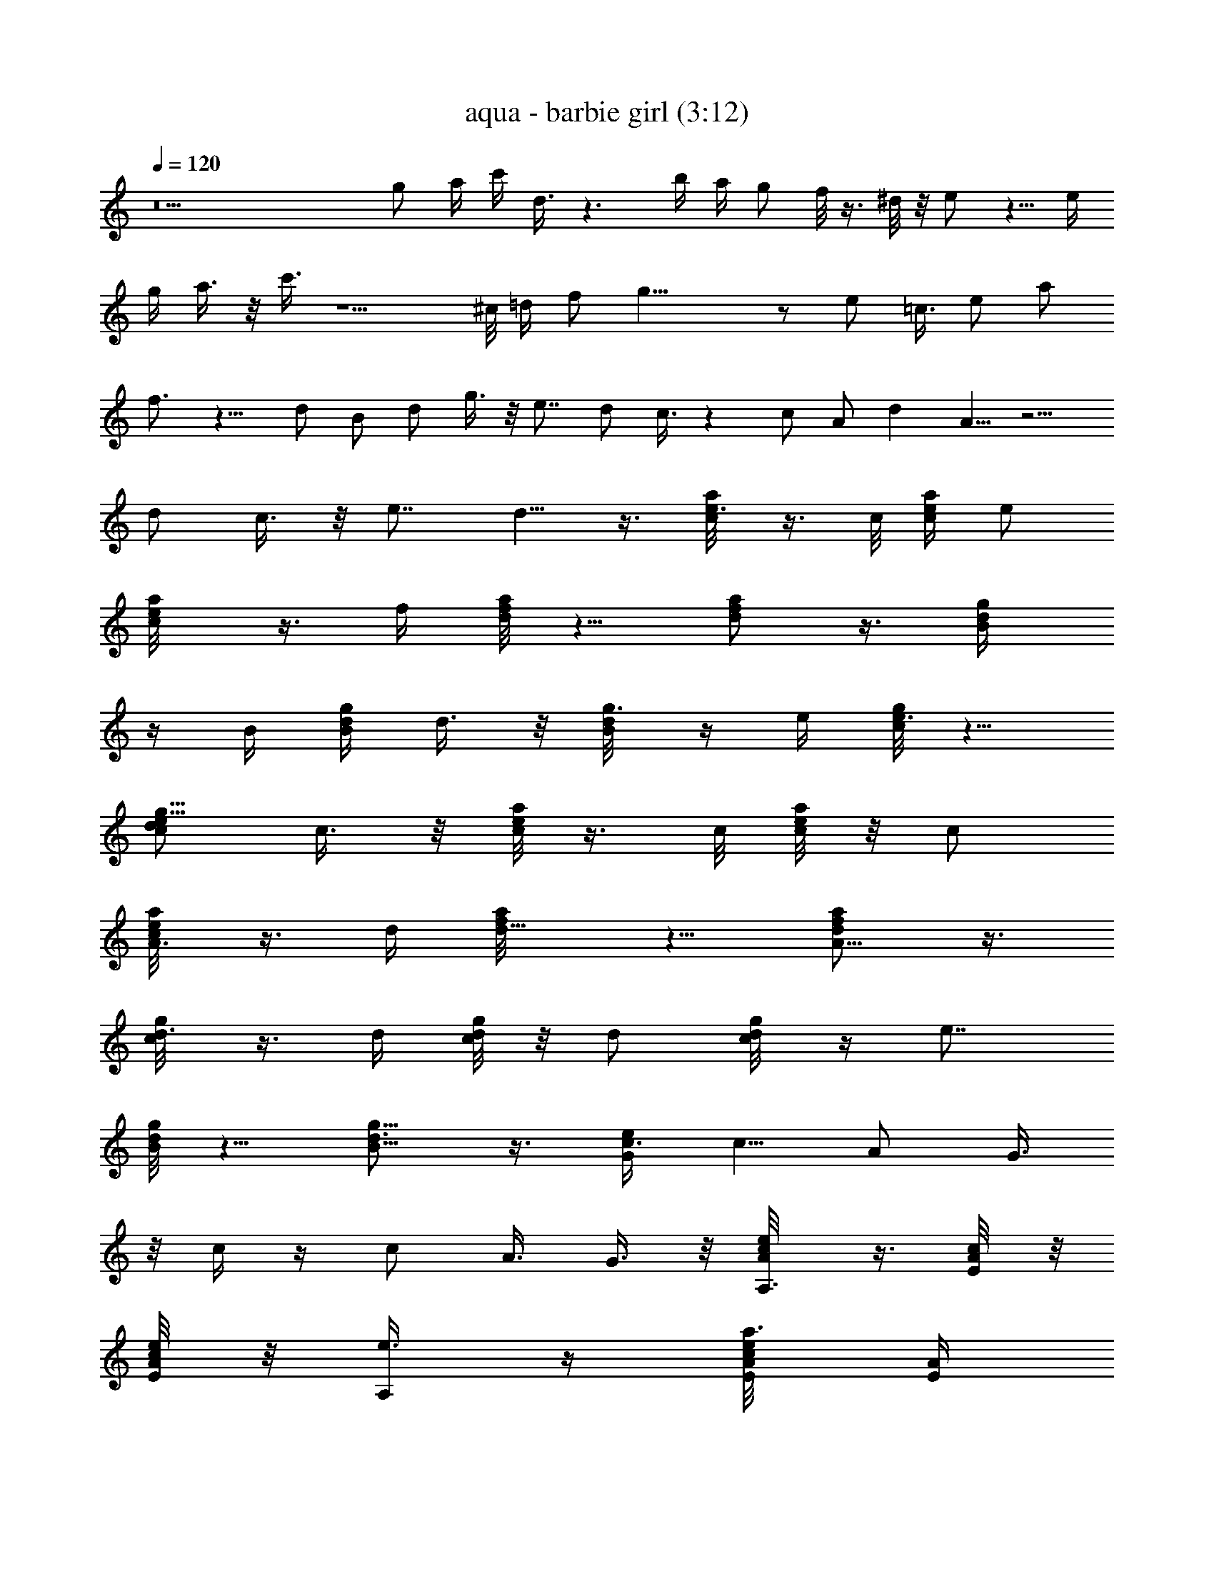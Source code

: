 X:1
T:aqua - barbie girl (3:12)
Z:Transcribed by LotRO MIDI Player:http://lotro.acasylum.com/midi
%  Original file:aqua - barbie girl.mid
%  Transpose:-4
L:1/4
Q:120
K:C
z9 g/2 a/4 c'/4 d3/8 z3/2 b/4 a/4 g/2 f/8 z3/8 ^d/8 z/8 e/2 z5/8 e/4
g/4 a3/8 z/8 c'3/8 z5/2 ^c/8 =d/4 f/2 g23/8 z/2 e/2 =c3/8 e/2 a/2
f3/4 z9/8 d/2 B/2 d/2 g3/8 z/8 e7/8 d/2 c3/8 z c/2 A/2 d A5/8 z5/4
d/2 c3/8 z/8 e7/8 d5/8 z3/8 [e3/8c/8a/4] z3/8 c/8 [c/4e/4a/4] e/2
[a/2c/8e/4] z3/8 f/4 [d/8f/2a/8] z5/8 [d/2f/2a/2] z3/8 [d/2B/4g/4]
z/4 B/4 [B/4d/4g/4] d3/8 z/8 [g3/8B/8d/8] z/4 e/4 [c/8e3/4g/4] z5/8
[d/2c/2e5/8g5/8] c3/8 z/8 [c/8e/8a/8] z3/8 c/8 [c/8e/8a/4] z/8 c/2
[A3/8c/8e/4a/4] z3/8 d/4 [d5/8f/8a/4] z5/8 [A5/8d/2f/2a/2] z3/8
[d3/8c/8g/4] z3/8 d/4 [c/8d/8g/8] z/8 d/2 [c/4d/8g/8] z/4 [e7/8z/4]
[B/8d/8g/4] z5/8 [d3/4B5/8g5/8] z3/8 [c3/8G/2e/2] [c5/8z/2] A/2 G3/8
z/8 c/4 z/4 c/2 A3/8 G3/8 z/8 [e/2A/8c/8A,3/8] z3/8 [c/4E/8A/8] z/8
[E/8A/4c/8e/4] z/8 [e3/8A,/4] z/4 [a3/8A/8c/8e/8E/8] [E/4A/4]
[f/4D/2] [A/4d/4f5/8] [F/8A/8] z/8 [F/8A/8] z/8 [A/2d5/8f5/8D3/8] z/8
[F/8A/4] z/8 [F/8A/8] z/8 [d3/8G/8B/8B,/4] z/4 [B/4D/8G/8] z/8
[D/4G3/8B/4d/4] [d/2B,/2] [g/2G/4B/8d/8D/8] z/8 [D/8G/8] z/8 [e/4C/2]
[G/4c/8e5/8] z/8 [E/8G/8] z/8 [E/8G/8] [d/2G/2c/2e3/4C/2] [c/2E/8G/8]
z/8 [E/8G/8] z/8 [A/4c/8e/8A,/2] z3/8 [E/8A/8] z/8 [E/8A/4c/8e/4] z/8
[c3/8A,3/8] z/8 [A/8c/8e/8E/8] [E/4A/4] [d/4D5/8] [A/4d3/4f/8] z/8
[F/8A/8] z/8 [F/8A/4] z/8 [A/2d5/8f5/8D3/8] z/8 [F/8A/4] z/8 [F/8A/8]
z/8 [G/8c/8d/8G,/2] z/4 [C/8G/8] z/8 [C/8G3/8c/4d/4] z/8 [d/2G,3/4]
[c3/8G/4d/8C/8] z/8 [C/8G/8] z/8 [e7/8G,5/8z/4] [G/8B/8d/8] z/8
[D/8G/8] z/8 [D/8G/8] [d7/8G/2B3/4G,/2] [D/8G/4] z/8 [D/8G/4] z/8
[e/2A/4c/8A,/2] z3/8 [c/4E/8A/8] z/8 [E/8A/4c/8e/4] z/8 [e3/8C5/8]
[a/2A/4c/8e/4E/8] z/8 [E/8A/4] z/8 [f/4D3/4] [A/4d/8f5/8] z/8
[F/8A/8] z/8 [F/8A/8] z/8 [A/2d5/8f5/8D/2] [F/8A/4] z/8 [F/8A/8] z/8
[d3/8G/4B/8B,5/8] z/4 [B/4D/8G/8] z/8 [D/4G3/8B/4d/4] [d/2B,3/4]
[g/2G/4B/8d/8D/8] z/8 [D/8G/8] z/8 [e/4C5/8] [G/8c/8e5/8] z/8
[E/8G/8] [E/4G/4] [d/2G/2c/8e3/4C3/4] z/8 c/4 [c3/8E/8G/8] z/8
[E/8G/8] z/8 [A/4c/8e/8A,3/4] z3/8 [c/8E/8A/8] z/8 [E/8A/4c/8e/4] z/8
[c3/8A,5/8] [A/4c/4e/4E/8] z/8 [E/8A/4] z/8 [d/4D3/4] [A/4d3/4f/8]
z/8 [F/8A/8] z/8 [F/8A/4] z/8 [A/2d/2f/2D3/4] [F/8A/4] z/8 [F/8A/8]
[d/4G3/8c/8G,3/4] z3/8 [d/4C/8G/8] z/8 [C/8G3/8c/8d/4] z/8 [d/2G,3/4]
[c/4G/8d/8C/8] z/8 [C/8G/8] z/8 [e7/8G,5/8z/4] [G/8B/8d/8] z/8
[D/8G/8] [D/4G/4] [dG/2B5/8G,7/8] [D/8G/4] z/8 [D/8G/8] z/8
[c19/8E13/4A23/8A,13/4] c/2 d3/8 z/8 [e7/8z3/8] [E/4A/4c/4] z/4 c/4
[E/4A/8c/8] z/8 d3/8 z/8 [e7/8E/8A/8c/8] z3/4 [c/2E/4A/4] z/4
[d3/8z/4] [E/4A/4c/8] z/8 [e7/8z/2] [F/8A/8d/8] z3/8 [f3/8z/4]
[F/8A/8d/8] z/8 e3/8 [dF/8A/8] z7/8 [B3/8F/8A/8d/8] z3/8 [c3/8z/4]
[F/8A/8d/8] z/8 d3/8 [G/4B/8d/2] z3/8 B/4 [G/4B/4d/4] c/2
[d3/4G/8B/8] z3/4 [d/2G/4B/8] z3/8 [e3/8z/4] [G/8B/8d/4] z/8
[d7/8z/2] [E/8A/8c/8] z3/8 c/4 [E/8A/8c5/8] z/2 [E/4A/8c/2] z7/8
[c/2E/8A/8] z3/8 [d3/8z/4] [E/8A/8c/8] z/8 [e3/4z3/8] [E/4A/8c/8]
z3/8 c/4 [E/4A/8c/8] z/8 d/8 z3/8 [e7/8E/8A/8c/8] z3/4 [c3/8E/4A/8]
z3/8 d/4 [E/4A/8c/8] z/8 [e7/8z/2] [F/8A/8d/8] z3/8 f/8 z/8
[F/8A/8d/8] e/4 z/4 [dF/8A/8] z7/8 [B3/8F/8A/8d/8] z3/8 c/8 z/8
[F/8A/8d/8] d/2 [G/4B/8d/2] z3/8 B/4 [G/4B/8d/4] z/8 c3/8 z/8
[d5/8G/8B/8] z3/4 [d/2G/4B/8] z3/8 [e3/8z/4] [G/8B/8d/4] z/8
[d7/8z/2] [E/8A/8c/8] z3/8 c/4 [E/8A/8c5/8] z/2 [E/8A/8c/2] z7/8
[e3/8E/8A/8c/8] z3/8 [f3/8z/4] [E/8A/8c/8] [g2z/2] [E/8A/8] z5/8
[E/8A3/8] z3/8 [E/8G/8] z/8 [E/8A/8] z/2 [F/8A/8] z/8 [a/2F/4A/8]
z3/8 [f/2F/8A/4] z/8 [F/8G/8] z/8 [g7/8F/8A/8] z3/8 [G/8c/8] z3/8
[a3/4z/8] [G/4B/4] z/4 [G/8A/8] z/8 [G/8B/8] z5/8 [G/8c/8] z/8
[e3/8G/8c/8] z3/8 [f3/8G/8c/8] [G/8B/8c/8] z/8 [g9/8G/8c/8] z3/8
[E/8A/8] z5/8 [E/8A/4] z/8 [g3/8z/4] [E/8G/8] z/8 [a7/8E/8A/8] z/2
[F/4A/8] z/8 [gF/8A/4] z3/8 [F/8A/8] z/8 [F/8G/8] z/8 [e/2F/8A/8]
z3/8 [d17/8G/8c/8] z/2 [G/4c/8] z3/8 [G/8c/8] z/8 [G/8c/8] z5/8
[G/8B/8d/8] z/8 [a3/8G/8] z3/8 [g3/8G/8B/8d/8] [G/8B/8d/4] z/8
[a3/8G/4B/8d/4] z3/8 [e/2A/8c/8A,3/8] z3/8 [c/4E/8A/8] z/8
[E/8A/4c/8e/4] z/8 [e3/8A,/4] z/4 [a3/8A/8c/8e/8E/8] [E/4A/4]
[f/4D/2] [A/4d/4f5/8] [F/8A/8] z/8 [F/8A/8] z/8 [A/2d5/8f5/8D3/8] z/8
[F/8A/4] z/8 [F/8A/8] z/8 [d3/8G/8B/8B,/4] z/4 [B/4D/8G/8] z/8
[D/4G3/8B/4d/4] [d/2B,/2] [g/2G/4B/8d/8D/8] z/8 [D/8G/8] z/8 [e/4C/2]
[G/4c/8e5/8] z/8 [E/8G/8] z/8 [E/8G/8] [d/2G/2c/2e3/4C/2] [c/2E/8G/8]
z/8 [E/8G/8] z/8 [A/4c/8e/8A,/2] z3/8 [E/8A/8] z/8 [E/8A/4c/8e/4] z/8
[c3/8A,3/8] z/8 [A/8c/8e/8E/8] [E/4A/4] [d/4D5/8] [A/4d3/4f/8] z/8
[F/8A/8] z/8 [F/8A/4] z/8 [A/2d5/8f5/8D3/8] z/8 [F/8A/4] z/8 [F/8A/8]
z/8 [G/8c/8d/8G,/2] z/4 [C/8G/8] z/8 [C/8G3/8c/4d/4] z/8 [d/2G,3/4]
[c3/8G/4d/8C/8] z/8 [C/8G/8] z/8 [e7/8G,5/8z/4] [G/8B/8d/8] z/8
[D/8G/8] z/8 [D/8G/8] [d7/8G/2B3/4G,/2] [D/8G/4] z/8 [D/8G/4] z/8
[e/2A/4c/8A,/2] z3/8 [c/4E/8A/8] z/8 [E/8A/4c/8e/4] z/8 [e3/8C5/8]
[a/2A/4c/8e/4E/8] z/8 [E/8A/4] z/8 [f/4D3/4] [A/4d/8f5/8] z/8
[F/8A/8] z/8 [F/8A/8] z/8 [A/2d5/8f5/8D/2] [F/8A/4] z/8 [F/8A/8] z/8
[d3/8G/4B/8B,5/8] z/4 [B/4D/8G/8] z/8 [D/4G3/8B/4d/4] [d/2B,3/4]
[g/2G/4B/8d/8D/8] z/8 [D/8G/8] z/8 [e/4C5/8] [G/8c/8e5/8] z/8
[E/8G/8] [E/4G/4] [d/2G/2c/8e3/4C3/4] z/8 c/4 [c3/8E/8G/8] z/8
[E/8G/8] z/8 [A/4c/8e/8A,3/4] z3/8 [c/8E/8A/8] z/8 [E/8A/4c/8e/4] z/8
[c3/8A,5/8] [A/4c/4e/4E/8] z/8 [E/8A/4] z/8 [d/4D3/4] [A/4d3/4f/8]
z/8 [F/8A/8] z/8 [F/8A/4] z/8 [A/2d/2f/2D3/4] [F/8A/4] z/8 [F/8A/8]
[d/4G3/8c/8G,3/4] z3/8 [d/4C/8G/8] z/8 [C/8G3/8c/8d/4] z/8 [d/2G,3/4]
[c/4G/8d/8C/8] z/8 [C/8G/8] z/8 [e7/8G,5/8z/4] [G/8B/8d/8] z/8
[D/8G/8] [D/4G/4] [dG/2B5/8G,7/8] [D/8G/4] z/8 [D/8G/8] z/8
[c/8A/8e/4C3/8] z3/8 [c/4F/8A/8] z/8 [A/8c/8e/8F/8] z/8 [A3/8C/8] z/4
[G/2A/8c/8e/4F/8] z/8 [F/8A/4] z/8 [c/4D/4] [G/8c/8d/4] z/8
[c3/8F/8G/8] z/8 [F/8G/8] z/8 [A3/8G/8c/8d/8D/4] z3/8 [G/4B/8d/8F/8]
z/8 [F/8G/8] [g7/8G/8B/8e/4E3/8] z3/8 [G/8B/8] z/8 [G/8B/8e/4] z/8
[e/2E/4] z/4 [G/8B/8e3/8] z/8 [G/8B/8] z/8 [c/4E/4] [A/8c/8e/8]
[A/8c3/8] z/4 [A/8c/8] [A/2c/8e/4E/4] z3/8 [G3/8A/8c/8e/8] z/8
[A/8c/8] z/8 [c/8A/8f/8C/8] z3/8 [c/4F/8A/8] z/8 [A/8c/8f/8F/8] z/8
[A3/8C/4] z/8 [G/2A/8c/8f/4F/8] z/8 [F/8A/4] z/8 [c/4D/4] [G/8c/8d/8]
z/8 [c/2F/8G/8] z/8 [F/8G/8] z/8 [A3/8G/8c/8d/8D/4] z3/8
[G/4B/8d/8F/8] z/8 [F/8G/8] [G/8B/8e/4E/4] z3/8 [a/2G/8B/8] z/8
[G/8B/8e/4] z/8 [g/2E/4] z/4 [a/4G/8B/8e/8] z/8 [G/8B/8] z/8 E/4
[A/8c/8e/8] [a/2A/8c/8] z/8 [A/4c/4] [g/2A/8c/8e/4E/4] z3/8
[a3/8A/8c/8e/8] z/8 [A/8c/8] z/8 [c/4A/8f/8C/8] z3/8 [c/4F/8A/8] z/8
[A/8c/8f/8F/8] [A3/8C3/8] z/8 [G/2A/8c/8f/4F/8] z/8 [F/8A/4] z/8
[c/4D/2] [G/8c/8d/8] z/8 [c3/8F/8G/8] z/8 [F/8G/8] z/8
[A3/8G/8c/8d/8D3/8] z3/8 [G/4B/8d/8F/8] z/8 [F/8G/8]
[g7/8G/8B/8e/4E3/8] z3/8 [G/8B/8] z/8 [G/8B/8e/8] z/8 [e/2E3/8] z/8
[G/8B/8e/4] z/8 [G/8B/8] z/8 [c/4E/2] [A/8c/8e/8] [A/8c/4] z/8
[A/4c/4] [A/2c/8e/4E/4] z3/8 [G3/8A/8c/8e/8] z/8 [A/8c/8] z/8
[c/4A/8f/8C/4] z3/8 [c/4F/8A/8] z/8 [A/8c/8f/8F/8] [A/2C3/8] z/8
[G/2A/8c/8f/4F/8] z/8 [F/8A/4] z/8 [c/4D3/8] [G/8c/8d/8] z/8
[c3/8F/8G/8] z/8 [F/8G/8] z/8 [A3/8G/8c/8d/8D3/8] z/4 [G3/8B/8d/4F/8]
z/4 [F/8G/8] [G/8B/8e/4E5/8] z3/8 [a/2G/8B/8] z/8 [G/8B/8e/4] z/8
[g3/8E5/8] z/8 [a/4G/8B/8e/8] z/8 [G/8B/8] z/8 [E/2z/4] [A/8c/8e/8]
[a/2A/8c/8] z/8 [A/4c/8] z/8 [g3/8A/2c/2e5/8E5/8] z/8 [a/4A/8c/8] z/8
[A/8c/8] z5/2 c3/8 z/8 d/4 z/8 [e7/8z/2] [E/4A/4c/8] z3/8 c/4
[E/4A/8c/8] z/8 d3/8 z/8 [e7/8E/8A/8c/8] z3/4 [c/2E/4A/8] z3/8
[d3/8z/4] [E/4A/8c/8] z/8 [e7/8z/2] [F/8A/8d/8] z3/8 [f3/8z/4]
[F/8A/8d/8] e/2 [dF/8A/8] z7/8 [B3/8F/8A/8d/8] z3/8 [c3/8z/4]
[F/8A/8d/8] d/2 [G/8B/8d/2] z3/8 B/4 [G/8B/8d/8] z/8 c3/8 z/8
[d5/8G/8B/8] z3/4 [d/2G/4B/8] z3/8 [e3/8z/4] [G/8B/8d/4] z/8
[d3/4z/2] [E/8A/8c/8] z/4 c3/8 [E/8A/8c5/8] z/2 [E/4A/8c/2] z7/8
[c3/8E/8A/8] z3/8 d/4 [E/8A/8c/8] [e7/8z/2] [E/4A/8c/8] z3/8 c/4
[E/8A/8c/8] z/8 d/8 z3/8 [e7/8E/8A/8c/8] z3/4 [c3/8E/4A/8] z3/8 d/4
[E/8A/8c/8] z/8 [e7/8z/2] [F/8A/8d/8] z/4 f/4 [F/4A/8d/4] z/8 e/4 z/4
[dF/8A/8] z7/8 [B3/8F/8A/8d/8] z/4 c/4 z/8 [F/8A/8d/8] d/2
[G/4B/8d/2] z3/8 B/4 [G/4B/8d/8] z/8 c3/8 z/8 [d5/8G/8B/8] z3/4
[d/2G/4B/8] z3/8 [e3/8z/4] [G/8B/8d/8] z/8 [d7/8z/2] [E/8A/8c/8] z/4
c/4 [E/4A/8c3/4] z5/8 [E/8A/8c/2] z7/8 [e3/8E/8A/8c/8] z/4 [f3/8z/4]
[E/4A/4c/4] [g2z/2] [E/8A/8] z5/8 [E/8A/4] z3/8 [E/8G/8] [E/4A/4] z/2
[F/8A/8] z/8 [a/2F/8A/8] z3/8 [f3/8F/8A/4] z/8 [F/8G/8] z/8
[g7/8F/8A/8] z3/8 [G/8c/8] z/4 [a7/8z/4] [G/4B/4] z/4 [G/8A/8] z/8
[G/8B/8] z5/8 [G/8c/8] z/8 [e3/8G/8c/8] z/4 [f3/8G/8c/8] z/8
[G/8B/8c/8] z/8 [g9/8G/8c/8] z3/8 [E/8A/8] z5/8 [E/8A/4] z/8 g/4
[E/8G/8] [aE/8A/4] z5/8 [F/8A/8] z/8 [gF/8A/8] z3/8 [F/8A/8] z/8
[F/8G/8] z/8 [e3/8F/8A/8] z/4 [d9/4G/4c/8] z5/8 [G/4c/8] z3/8
[G/8c/8] z/8 [G/8c/8] z5/8 [G/8B/8d/8] z/8 [a3/8G/8] z/4
[g/2G/8B/8d/8] z/8 [G/8B/8d/8] z/8 [a3/8G/4B/8d/8] z3/8
[c/8A/8e/4C3/8] z3/8 [c/4F/8A/8] z/8 [A/8c/8e/8F/8] z/8 [A3/8C/8] z/4
[G/2A/8c/8e/4F/8] z/8 [F/8A/4] z/8 [c/4D/4] [G/8c/8d/4] z/8
[c3/8F/8G/8] z/8 [F/8G/8] z/8 [A3/8G/8c/8d/8D/4] z3/8 [G/4B/8d/8F/8]
z/8 [F/8G/8] [g7/8G/8B/8e/4E3/8] z3/8 [G/8B/8] z/8 [G/8B/8e/4] z/8
[e/2E/4] z/4 [G/8B/8e3/8] z/8 [G/8B/8] z/8 [c/4E/4] [A/8c/8e/8]
[A/8c3/8] z/4 [A/8c/8] [A/2c/8e/4E/4] z3/8 [G3/8A/8c/8e/8] z/8
[A/8c/8] z/8 [c/8A/8f/8C/8] z3/8 [c/4F/8A/8] z/8 [A/8c/8f/8F/8] z/8
[A3/8C/4] z/8 [G/2A/8c/8f/4F/8] z/8 [F/8A/4] z/8 [c/4D/4] [G/8c/8d/8]
z/8 [c/2F/8G/8] z/8 [F/8G/8] z/8 [A3/8G/8c/8d/8D/4] z3/8
[G/4B/8d/8F/8] z/8 [F/8G/8] [G/8B/8e/4E/4] z3/8 [a/2G/8B/8] z/8
[G/8B/8e/4] z/8 [g/2E/4] z/4 [a/4G/8B/8e/8] z/8 [G/8B/8] z/8 E/4
[A/8c/8e/8] [a/2A/8c/8] z/8 [A/4c/4] [g/2A/8c/8e/4E/4] z3/8
[a3/8A/8c/8e/8] z/8 [A/8c/8] z/8 [c/4A/8f/8C/8] z3/8 [c/4F/8A/8] z/8
[A/8c/8f/8F/8] [A3/8C3/8] z/8 [G/2A/8c/8f/4F/8] z/8 [F/8A/4] z/8
[c/4D/2] [G/8c/8d/8] z/8 [c3/8F/8G/8] z/8 [F/8G/8] z/8
[A3/8G/8c/8d/8D3/8] z3/8 [G/4B/8d/8F/8] z/8 [F/8G/8]
[g7/8G/8B/8e/4E3/8] z3/8 [G/8B/8] z/8 [G/8B/8e/8] z/8 [e/2E3/8] z/8
[G/8B/8e/4] z/8 [G/8B/8] z/8 [c/4E/2] [A/8c/8e/8] [A/8c/4] z/8
[A/4c/4] [A/2c/8e/4E/4] z3/8 [G3/8A/8c/8e/8] z/8 [A/8c/8] z/8
[c/4A/8f/8C/4] z3/8 [c/4F/8A/8] z/8 [A/8c/8f/8F/8] [A/2C3/8] z/8
[G/2A/8c/8f/4F/8] z/8 [F/8A/4] z/8 [c/4D3/8] [G/8c/8d/8] z/8
[c3/8F/8G/8] z/8 [F/8G/8] z/8 [A3/8G/8c/8d/8D3/8] z/4 [G3/8B/8d/4F/8]
z/4 [F/8G/8] [G/8B/8e/4E5/8] z3/8 [a/2G/8B/8] z/8 [G/8B/8e/4] z/8
[g3/8E5/8] z/8 [a/4G/8B/8e/8] z/8 [G/8B/8] z/8 [E/2z/4] [A/8c/8e/8]
[a/2A/8c/8] z/8 [A/4c/8] z/8 [g3/8A/2c/2e5/8E5/8] z/8 [a/4A/8c/8] z/8
[A/8c/8] z/8 [e3/8A/8c/8A,3/8] z3/8 [c/4E/8A/8] [E/4A/8] [A/4c/8e/8]
[e/2A,3/8] z/8 [a/2A/4c/8e/4E/8] z/8 [E/8A/8] z/8 [f/4D3/8]
[A/8d/8f5/8] z/8 [F/8A/8] z/8 [F/8A/8] z/8 [A3/8d5/8f5/8D3/8]
[F/8A/4] z/8 [F/8A/4] z/8 [d/2G/4B/8B,/4] z3/8 [B/4D/8G/8] z/8
[D/8G/4B/4d/8] z/8 [d/2B,/2] [g3/8G/8B/8d/8D/8] z/8 [D/8G/8]
[e3/8C5/8] [G/8c/8e5/8] [E/8G/8] z/8 [E/8G/8] z/8 [d/2G/2c/2e5/8C3/8]
z/8 [c3/8E/8G/8] z/8 [E/8G/8] z/8 [A/4c/8e/8A,3/8] z3/8 [E/8A/8]
[E/8A/8] [A/4c/8e/8] [c/2A,/2] [A/4c/8e/4E/8] z/8 [E/8A/4] z/8
[d/4D/2] [A/8d5/8f/8] z/8 [F/8A/8] z/8 [F/8A/8] z/8
[A3/8d5/8f5/8D3/8] [F/8A/4] z/8 [F/8A/4] z/8 [G/4c/8d/4G,5/8] z3/8
[C/8G/8] z/8 [C/8G3/8c/8d/4] z/8 [d/2G,5/8] [c3/8G/8d/8C/8] z/8
[C/8G/8] [eG,3/4z/4] [G/4B/8d/4] z/8 [D/8G/8] z/8 [D/4G/4]
[d3/4G/2B5/8G,/2] [D/8G/4] z/8 [D/8G/8] z/8 [e3/8A/4c/8A,3/8] z/4
[c3/8E/8A/8] z/8 [E/8A/8] [A/4c/8e/8] [e/2C5/8] [a/2A/4c/8e/4E/8] z/8
[E/8A/8] z/8 [f/4D5/8] [A/8d/8f5/8] z/8 [F/8A/8] z/8 [F/8A/8] z/8
[A3/8d5/8f5/8D/2] [F/8A/4] z/8 [F/8A/4] z/8 [d/2G3/8B/8B,3/4] z3/8
[B/4D/8G/8] z/8 [D/8G3/8B/4d/8] z/8 [d3/8B,3/4] z/8
[g3/8G/8B/8d/8D/8] [D/4G/4] [e/4C3/4] [G/8c/8e3/4] z/8 [E/8G/8] z/8
[E/8G/8] z/8 [d/2G/2c/8e5/8C3/4] z/8 c/4 [c3/8E/8G/8] z/8 [E/8G/8]
z/8 [A/4c/8e/8A,5/8] z/4 [c/4E/8A/8] z/8 [E/8A3/8c/4e/4] z/8
[c/2A,3/4] [A/4c/8e/4E/8] z/8 [E/8A/4] z/8 [d/4D3/4] [A/8d5/8f/8] z/8
[F/8A/8] z/8 [F/8A/8] [A/2d5/8f5/8D3/4] [F/8A/4] z/8 [F/8A/4] z/8
[d/4G/4c/8G,3/4] z3/8 [d/8C/8G/8] z/8 [C/8G/4c/8d/8] z/8 [d3/8G,3/4]
z/8 [c/8G/8d/8C/8] [C/8G/4] z/8 [eG,3/4z/4] [G/4B/4d/4] [D/8G/8] z/8
[D/4G/4] [d7/8G/2B5/8G,7/8] [D/8G/4] z/8 [D/8G/8] z/8
[e3/8A/8c/8A,3/8] z/4 [c/4E/8A/8] z/8 [E/8A3/8c/4e/4] z/8 [e/2A,3/8]
z/8 [a/2A/4c/8e/4E/8] z/8 [E/8A/8] z/8 [f/4D3/8] [A/8d/8f5/8] z/8
[F/8A/8] z/8 [F/8A/8] [A/2d3/4f3/4D/2] [F/8A/4] z/8 [F/8A/8] z/8
[d/2G/4B/8B,/4] z3/8 [B/4D/8G/8] z/8 [D/8G/4B/4d/8] z/8 [d3/8B,3/8]
[g/2G/4B/4d/4D/4] [D/8G/8] z/8 [e/4C5/8] [G/4c/8e3/4] z/8 [E/8G/8]
z/8 [E/8G/8] z/8 [d3/8G/2c/2e5/8C3/8] z/8 [c3/8E/8G/8] z/8 [E/8G/8]
z/8 [A/4c/8e/8A,3/8] z/4 [E/8A/8] z/8 [E/8A3/8c/4e/4] z/8 [c/2A,/2]
[A/4c/8e/4E/8] z/8 [E/8A/4] z/8 [d/4D/2] [A/8d5/8f/8] z/8 [F/8A/8]
[F/8A/4] z/8 [A/2d3/4f3/4D/2] [F/8A/4] z/8 [F/8A/8] z/8
[G/4c/8d/8G,5/8] z3/8 [C/8G/8] z/8 [C/8G/4c/8d/4] z/8 [d3/8G,5/8]
[c/2G/4d/4C/8] z/8 [C/8G/8] z/8 [eG,5/8z/4] [G/4B/8d/8] z/8 [D/8G/8]
z/8 [D/8G/8] z/8 [d3/4G/2B5/8G,/2] [D/8G/8] z/8 [D/8G/8]
[e/2A3/8c/8A,/2] z3/8 [c/4E/8A/8] z/8 [E/8A3/8c/4e/4] z/8 [e/2C5/8]
[a/2A/4c/8e/4E/8] z/8 [E/8A/8] z/8 [f/4D5/8] [A/8d/8f/2] z/8 [F/8A/8]
[F/8A/4] z/8 [A/2d3/4f3/4D5/8] [F/8A/4] z/8 [F/8A/8] z/8
[d/2G3/8B/8B,3/4] z3/8 [B/4D/8G/8] z/8 [D/8G/4B/8d/8] z/8 [d3/8B,3/4]
[g/2G/4B/4d/4D/8] z/8 [D/8G/4] z/8 [e/4C5/8] [G/8c/8e3/4] z/8
[E/8G/8] z/8 [E/8G/8] z/8 [d3/8G/2c/8e5/8C3/4] z/8 c/4 [c3/8E/8G/8]
z/8 [E/8G/8] [A/4c/8e/4A,3/4] z3/8 [c/4E/8A/8] z/8 [E/8A3/8c/8e/4]
z/8 [c/2A,3/4] [A/4c/8e/8E/8] z/8 [E/8A/4] z/8 [d/4D3/4] [A/8d5/8f/8]
[F/8A/8] z/8 [F/8A/4] z/8 [A/2d5/8f5/8D3/4] [F/8A/4] z/8 [F/8A/8] z/8
[d/8G/4c/8G,5/8] z3/8 [d/8C/8G/8] z/8 [C/8G/4c/8d/8] z/8 [d3/8G,3/4]
[c/4G/4d/4C/8] z/8 [C/8G/4] z/8 [eG,3/4z/4] [G/4B/8d/8] z/8 [D/8G/8]
z/8 [D/8G/4] z/8 [d7/8G/2B5/8G,3/4] [D/8G/8] [D/4G/4] [c/4A/8e/4C3/8]
z3/8 [c/4F/8A/8] z/8 [A/4c/4e/4F/8] z/8 [A3/8C/4] z/4
[G3/8A/8c/8e/8F/8] z/8 [F/8A/8] z/8 [c/8D/8] z/8 [G/8c/8d/8]
[c/2F/8G/8] z/8 [F/4G/8] z/8 [A3/8G/8c/8d/4D/4] z3/8 [G/4B/8d/8F/8]
z/8 [F/8G/8] z/8 [g7/8G/8B/8e/8E/4] z3/8 [G/8B/8] z/8 [G/8B/8e/8]
[e/2E/4] z/4 [G/8B/8e/2] z/8 [G/8B/8] z/8 [c/4E3/8] [A/8c/4e/8] z/8
[A/8c/4] z/8 [A/8c/8] z/8 [A3/8c/8e/8E/8] z3/8 [G3/8A/8c/8e/8] z/8
[A/8c/8] [c/4A/8f/8C/4] z3/8 [c/4F/8A/8] z/8 [A/4c/4f/8F/8] z/8
[A3/8C/4] z/4 [G3/8A/8c/8f/8F/8] z/8 [F/8A/8] z/8 [c/8D/8] z/8
[G/8c/8d/8] [c/2F/8G/8] z/8 [F/4G/4] [A3/8G/8c/8d/8D/4] z3/8
[G/4B/8d/8F/8] z/8 [F/8G/8] z/8 [G/8B/8e/8E/4] z3/8 [a3/8G/8B/8] z/8
[G/8B/8e/8] [g/2E/4] z/4 [a3/8G/8B/8e/4] z/8 [G/8B/8] z/8 [E3/8z/4]
[A/8c/8e/8] z/8 [a/2A/8c/8] z/8 [A/8c/8] z/8 [g3/8A/8c/8e/8E/4] z/4
[a3/8A/4c/4e/4] z/8 [A/8c/8] [c/4A/8f/8C/4] z3/8 [c/4F/8A/8] z/8
[A/4c/4f/8F/8] z/8 [A3/8C3/8] z/8 [G3/8A/8c/8f/8F/8] z/8 [F/8A/8] z/8
[c/8D3/8] z/8 [G/8c/8d/8] [c/2F/8G/8] z/8 [F/4G/4]
[A3/8G/8c/8d/8D3/8] z3/8 [G/4B/8d/8F/8] z/8 [F/8G/8] z/8
[g3/4G/8B/8e/8E3/8] z3/8 [G/8B/8] z/8 [G/8B/8e/8] [e/2E/2]
[G/8B/8e3/8] z/8 [G/8B/8] z/8 [c/4E5/8] [A/8c/4e/8] z/8 [A/8c/4] z/8
[A/8c/8] z/8 [A3/8c/8e/8E/4] z/4 [G3/8A/4c/4e/4] [A/4c/4]
[c/4A/8f/8C/4] z3/8 [c/4F/8A/8] z/8 [A/4c/8f/8F/8] z/8 [A3/8C3/8] z/8
[G3/8A/8c/8f/8F/8] z/8 [F/8A/8] [c3/8D/2] [G/8c/8d/8] [c3/8F/8G/8]
z/8 [F/8G/8] z/8 [A3/8G/8c/8d/8D3/8] z3/8 [G/4B/8d/8F/8] z/8 [F/8G/8]
z/8 [G/8B/8e/8E/2] z3/8 [a3/8G/8B/8] z/8 [G/8B/8e/8] [g/2E5/8]
[a/4G/8B/8e/8] z/8 [G/8B/8] z/8 [E5/8z/4] [A/8c/8e/8] z/8
[a3/8A/8c/8] z/8 [A/8c/8] z/8 [g3/8A3/8c3/8e/2E/2] [a/4A/8c/8] z/8
[A/4c/4] [A/8c/8f/8C/4] z3/8 [a/2F/8A/8] z/8 [A/4c/8f/8F/8] z/8
[g3/8C3/8] z/8 [f/8A/8c/8F/8] z/8 [F/8A/8] [a/2D/2z/4] [G/8c/8d/4]
z/8 [g7/8F/8G/8] z/8 [F/8G/8] z/8 [G/8c/8d/8D3/8] z3/8
[e/2G/8B/8d/8F/8] z/8 [F/8G/8] z/8 [G/8B/8e3/4E3/8] z/4 [G/8B/8] z/4
[G/8B/8e5/8] [b/2E/2] [e3/8G/8B/8] z/8 [G/8B/8] z/8 [g/4E5/8]
[A/8c/8e/8] z/8 [aA/8c/8] z/8 [A/8c/8] z/8 [A/8c/8e/8E/4] z/4
[A/8c/8e/4] z/8 [A/4c/4] [A/8c/8f/8C/4] z3/8 [F/8A/8] z/8
[A/8c/8f/8F/8] z/8 C3/8 z/8 [A/8c/8f/8F/8] z/8 [F/8A/8] [D/2z/4]
[G/8c/8d/8] z/8 [F/8G/8] z/8 [F/8G/8] z/8 [G/8c/8d/8D3/8] z3/8
[G/8B/8d/8F/8] z/8 [F/8G/8] z/8 [G/8B/8e/8E/2] z/4 [e/4G/8B/8] z/8
[G/8B/4e/4] z/8 [d/4E5/8] b/4 [a3/8G/8B/8e/8] z/8 [G/8B/8] z/8
[g/2E5/8z/4] [A/8c/8e/8] z/8 [a5/4A/8c/8] z/8 [A/8c/8]
[A/2c/2e5/8E5/8] [A/8c/8] z/8 [A/4c/8] 